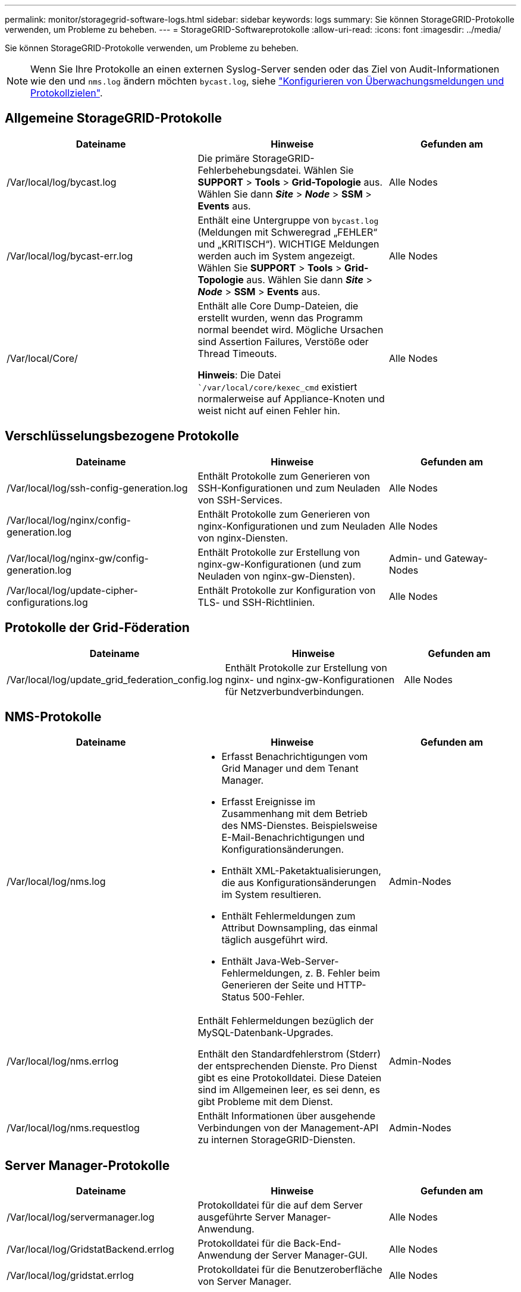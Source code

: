 ---
permalink: monitor/storagegrid-software-logs.html 
sidebar: sidebar 
keywords: logs 
summary: Sie können StorageGRID-Protokolle verwenden, um Probleme zu beheben. 
---
= StorageGRID-Softwareprotokolle
:allow-uri-read: 
:icons: font
:imagesdir: ../media/


[role="lead"]
Sie können StorageGRID-Protokolle verwenden, um Probleme zu beheben.


NOTE: Wenn Sie Ihre Protokolle an einen externen Syslog-Server senden oder das Ziel von Audit-Informationen wie den und `nms.log` ändern möchten `bycast.log`, siehe link:../monitor/configure-audit-messages.html#["Konfigurieren von Überwachungsmeldungen und Protokollzielen"].



== Allgemeine StorageGRID-Protokolle

[cols="3a,3a,2a"]
|===
| Dateiname | Hinweise | Gefunden am 


| /Var/local/log/bycast.log  a| 
Die primäre StorageGRID-Fehlerbehebungsdatei. Wählen Sie *SUPPORT* > *Tools* > *Grid-Topologie* aus. Wählen Sie dann *_Site_* > *_Node_* > *SSM* > *Events* aus.
 a| 
Alle Nodes



| /Var/local/log/bycast-err.log  a| 
Enthält eine Untergruppe von `bycast.log` (Meldungen mit Schweregrad „FEHLER“ und „KRITISCH“). WICHTIGE Meldungen werden auch im System angezeigt. Wählen Sie *SUPPORT* > *Tools* > *Grid-Topologie* aus. Wählen Sie dann *_Site_* > *_Node_* > *SSM* > *Events* aus.
 a| 
Alle Nodes



| /Var/local/Core/  a| 
Enthält alle Core Dump-Dateien, die erstellt wurden, wenn das Programm normal beendet wird. Mögliche Ursachen sind Assertion Failures, Verstöße oder Thread Timeouts.

*Hinweis*: Die Datei ``/var/local/core/kexec_cmd` existiert normalerweise auf Appliance-Knoten und weist nicht auf einen Fehler hin.
 a| 
Alle Nodes

|===


== Verschlüsselungsbezogene Protokolle

[cols="3a,3a,2a"]
|===
| Dateiname | Hinweise | Gefunden am 


| /Var/local/log/ssh-config-generation.log  a| 
Enthält Protokolle zum Generieren von SSH-Konfigurationen und zum Neuladen von SSH-Services.
 a| 
Alle Nodes



| /Var/local/log/nginx/config-generation.log  a| 
Enthält Protokolle zum Generieren von nginx-Konfigurationen und zum Neuladen von nginx-Diensten.
 a| 
Alle Nodes



| /Var/local/log/nginx-gw/config-generation.log  a| 
Enthält Protokolle zur Erstellung von nginx-gw-Konfigurationen (und zum Neuladen von nginx-gw-Diensten).
 a| 
Admin- und Gateway-Nodes



| /Var/local/log/update-cipher-configurations.log  a| 
Enthält Protokolle zur Konfiguration von TLS- und SSH-Richtlinien.
 a| 
Alle Nodes

|===


== Protokolle der Grid-Föderation

[cols="3a,3a,2a"]
|===
| Dateiname | Hinweise | Gefunden am 


| /Var/local/log/update_grid_federation_config.log  a| 
Enthält Protokolle zur Erstellung von nginx- und nginx-gw-Konfigurationen für Netzverbundverbindungen.
 a| 
Alle Nodes

|===


== NMS-Protokolle

[cols="3a,3a,2a"]
|===
| Dateiname | Hinweise | Gefunden am 


| /Var/local/log/nms.log  a| 
* Erfasst Benachrichtigungen vom Grid Manager und dem Tenant Manager.
* Erfasst Ereignisse im Zusammenhang mit dem Betrieb des NMS-Dienstes. Beispielsweise E-Mail-Benachrichtigungen und Konfigurationsänderungen.
* Enthält XML-Paketaktualisierungen, die aus Konfigurationsänderungen im System resultieren.
* Enthält Fehlermeldungen zum Attribut Downsampling, das einmal täglich ausgeführt wird.
* Enthält Java-Web-Server-Fehlermeldungen, z. B. Fehler beim Generieren der Seite und HTTP-Status 500-Fehler.

 a| 
Admin-Nodes



| /Var/local/log/nms.errlog  a| 
Enthält Fehlermeldungen bezüglich der MySQL-Datenbank-Upgrades.

Enthält den Standardfehlerstrom (Stderr) der entsprechenden Dienste. Pro Dienst gibt es eine Protokolldatei. Diese Dateien sind im Allgemeinen leer, es sei denn, es gibt Probleme mit dem Dienst.
 a| 
Admin-Nodes



| /Var/local/log/nms.requestlog  a| 
Enthält Informationen über ausgehende Verbindungen von der Management-API zu internen StorageGRID-Diensten.
 a| 
Admin-Nodes

|===


== Server Manager-Protokolle

[cols="3a,3a,2a"]
|===
| Dateiname | Hinweise | Gefunden am 


| /Var/local/log/servermanager.log  a| 
Protokolldatei für die auf dem Server ausgeführte Server Manager-Anwendung.
 a| 
Alle Nodes



| /Var/local/log/GridstatBackend.errlog  a| 
Protokolldatei für die Back-End-Anwendung der Server Manager-GUI.
 a| 
Alle Nodes



| /Var/local/log/gridstat.errlog  a| 
Protokolldatei für die Benutzeroberfläche von Server Manager.
 a| 
Alle Nodes

|===


== StorageGRID Serviceprotokolle

[cols="3a,3a,2a"]
|===
| Dateiname | Hinweise | Gefunden am 


| /Var/local/log/acct.errlog  a| 
 a| 
Speicherknoten, auf denen der ADC-Service ausgeführt wird



| /Var/local/log/adc.errlog  a| 
Enthält den Standardfehlerstrom (Stderr) der entsprechenden Dienste. Pro Dienst gibt es eine Protokolldatei. Diese Dateien sind im Allgemeinen leer, es sei denn, es gibt Probleme mit dem Dienst.
 a| 
Speicherknoten, auf denen der ADC-Service ausgeführt wird



| /Var/local/log/ams.errlog  a| 
 a| 
Admin-Nodes



| /Var/local/log/cassandra/system.log  a| 
Informationen für den Metadatenspeicher (Cassandra-Datenbank), die verwendet werden können, wenn Probleme beim Hinzufügen neuer Storage-Nodes auftreten oder wenn der nodetool-Reparaturauftrag abgestellt wird.
 a| 
Storage-Nodes



| /Var/local/log/cassandra-reaper.log  a| 
Informationen zum Cassandra Reaper Service, der Reparaturen der Daten in der Cassandra-Datenbank durchführt.
 a| 
Storage-Nodes



| /Var/local/log/cassandra-reaper.errlog  a| 
Fehlerinformationen für den Cassandra Reaper Service.
 a| 
Storage-Nodes



| /Var/local/log/chunk.errlog  a| 
 a| 
Storage-Nodes



| /Var/local/log/cmn.errlog  a| 
 a| 
Admin-Nodes



| /Var/local/log/cms.errlog  a| 
Diese Protokolldatei ist möglicherweise auf Systemen vorhanden, die von einer älteren StorageGRID-Version aktualisiert wurden. Er enthält Informationen zu Altsystemen.
 a| 
Storage-Nodes



| /Var/local/log/dds.errlog  a| 
 a| 
Storage-Nodes



| /Var/local/log/dmv.errlog  a| 
 a| 
Storage-Nodes



| /Var/local/log/dynap*  a| 
Enthält Protokolle zum Dynap-Dienst, der das Grid auf dynamische IP-Änderungen überwacht und die lokale Konfiguration aktualisiert.
 a| 
Alle Nodes



| /Var/local/log/grafana.log  a| 
Das mit dem Grafana-Service verknüpfte Protokoll, das für die Visualisierung von Kennzahlen im Grid Manager verwendet wird.
 a| 
Admin-Nodes



| /Var/local/log/hagroups.log  a| 
Das Protokoll, das mit Hochverfügbarkeitsgruppen verknüpft ist.
 a| 
Admin-Nodes und Gateway-Nodes



| /Var/local/log/hagroups_events.log  a| 
Verfolgt Statusänderungen, beispielsweise den Übergang von BACKUP zu MASTER oder FEHLER.
 a| 
Admin-Nodes und Gateway-Nodes



| /Var/local/log/idnt.errlog  a| 
 a| 
Speicherknoten, auf denen der ADC-Service ausgeführt wird



| /Var/local/log/jaeger.log  a| 
Das Protokoll, das mit dem jaeger-Dienst verknüpft ist, das für die Trace-Erfassung verwendet wird.
 a| 
Alle Nodes



| /Var/local/log/kstn.errlog  a| 
 a| 
Speicherknoten, auf denen der ADC-Service ausgeführt wird



| /Var/local/log/Lambda*  a| 
Enthält Protokolle für den S3 Select-Service.
 a| 
Admin- und Gateway-Nodes

Dieses Protokoll enthält nur bestimmte Admin- und Gateway-Knoten. Siehe link:../admin/manage-s3-select-for-tenant-accounts.html["S3 Select Anforderungen und Einschränkungen für Admin und Gateway Nodes"].



| /Var/local/log/ldr.errlog  a| 
 a| 
Storage-Nodes



| /Var/local/log/miscd/*.log  a| 
Enthält Protokolle für den MISCd-Dienst (Information Service Control Daemon), der eine Schnittstelle zum Abfragen und Verwalten von Diensten auf anderen Knoten sowie zum Verwalten von Umgebungskonfigurationen auf dem Node bereitstellt, z. B. zum Abfragen des Status von Diensten, die auf anderen Knoten ausgeführt werden.
 a| 
Alle Nodes



| /Var/local/log/nginx/*.log  a| 
Enthält Protokolle für den nginx-Dienst, der als Authentifizierung und sicherer Kommunikationsmechanismus für verschiedene Grid-Dienste (wie Prometheus und dynIP) fungiert, um über HTTPS-APIs mit Diensten auf anderen Knoten kommunizieren zu können.
 a| 
Alle Nodes



| /Var/local/log/nginx-gw/*.log  a| 
Enthält allgemeine Protokolle für den nginx-gw-Dienst, einschließlich Fehlerprotokolle und Protokolle für die eingeschränkten Admin-Ports auf Admin-Knoten.
 a| 
Admin-Nodes und Gateway-Nodes



| /Var/local/log/nginx-gw/cgr-access.log.gz  a| 
Enthält Zugriffsprotokolle für den Grid-übergreifenden Replikationsdatenverkehr.
 a| 
Admin-Nodes, Gateway-Nodes oder beides, basierend auf der Grid-Federation-Konfiguration. Nur im Zielraster für die Grid-übergreifende Replikation gefunden.



| /Var/local/log/nginx-gw/endpoint-access.log.gz  a| 
Die Lösung enthält Zugriffsprotokolle für den Load Balancer, der einen Lastausgleich für den S3-Datenverkehr von Clients zu Storage Nodes ermöglicht.
 a| 
Admin-Nodes und Gateway-Nodes



| /Var/local/log/persistence*  a| 
Enthält Protokolle für den Persistenzdienst, der Dateien auf der Root-Festplatte verwaltet, die bei einem Neustart erhalten bleiben müssen.
 a| 
Alle Nodes



| /Var/local/log/prometheus.log  a| 
Enthält für alle Knoten das Service-Protokoll für den Knoten-Exporter und das Kennzahlungsprotokoll der ade-Exporter.

Für Admin-Knoten enthält auch Protokolle für die Prometheus- und Alert Manager-Dienste.
 a| 
Alle Nodes



| /Var/local/log/raft.log  a| 
Enthält die Ausgabe der Bibliothek, die vom RSM-Dienst für das Raft-Protokoll verwendet wird.
 a| 
Storage-Nodes mit RSM-Service



| /Var/local/log/RMS.errlog  a| 
Enthält Protokolle für den RSM-Service (Replicated State Machine Service), der für S3-Plattformservices verwendet wird.
 a| 
Storage-Nodes mit RSM-Service



| /Var/local/log/ssm.errlog  a| 
 a| 
Alle Nodes



| /Var/local/log/update-s3vs-domains.log  a| 
Enthält Protokolle zur Verarbeitung von Updates für die Konfiguration virtueller gehosteter S3-Domänennamen.Siehe Anweisungen für die Implementierung von S3-Client-Applikationen.
 a| 
Admin- und Gateway-Nodes



| /Var/local/log/Update-snmp-Firewall.*  a| 
Enthalten Protokolle im Zusammenhang mit den Firewall-Ports, die für SNMP verwaltet werden.
 a| 
Alle Nodes



| /Var/local/log/update-sysl.log  a| 
Enthält Protokolle in Bezug auf Änderungen an der Syslog-Konfiguration des Systems.
 a| 
Alle Nodes



| /Var/local/log/update-traffic-classes.log  a| 
Enthält Protokolle, die sich auf Änderungen an der Konfiguration von Traffic-Klassifikatoren beziehen.
 a| 
Admin- und Gateway-Nodes



| /Var/local/log/update-utcn.log  a| 
Enthält Protokolle, die sich auf diesem Knoten im Netzwerk des nicht vertrauenswürdigen Clients beziehen.
 a| 
Alle Nodes

|===
.Verwandte Informationen
* link:about-bycast-log.html["Etwa bycast.log"]
* link:../s3/index.html["S3-REST-API VERWENDEN"]

